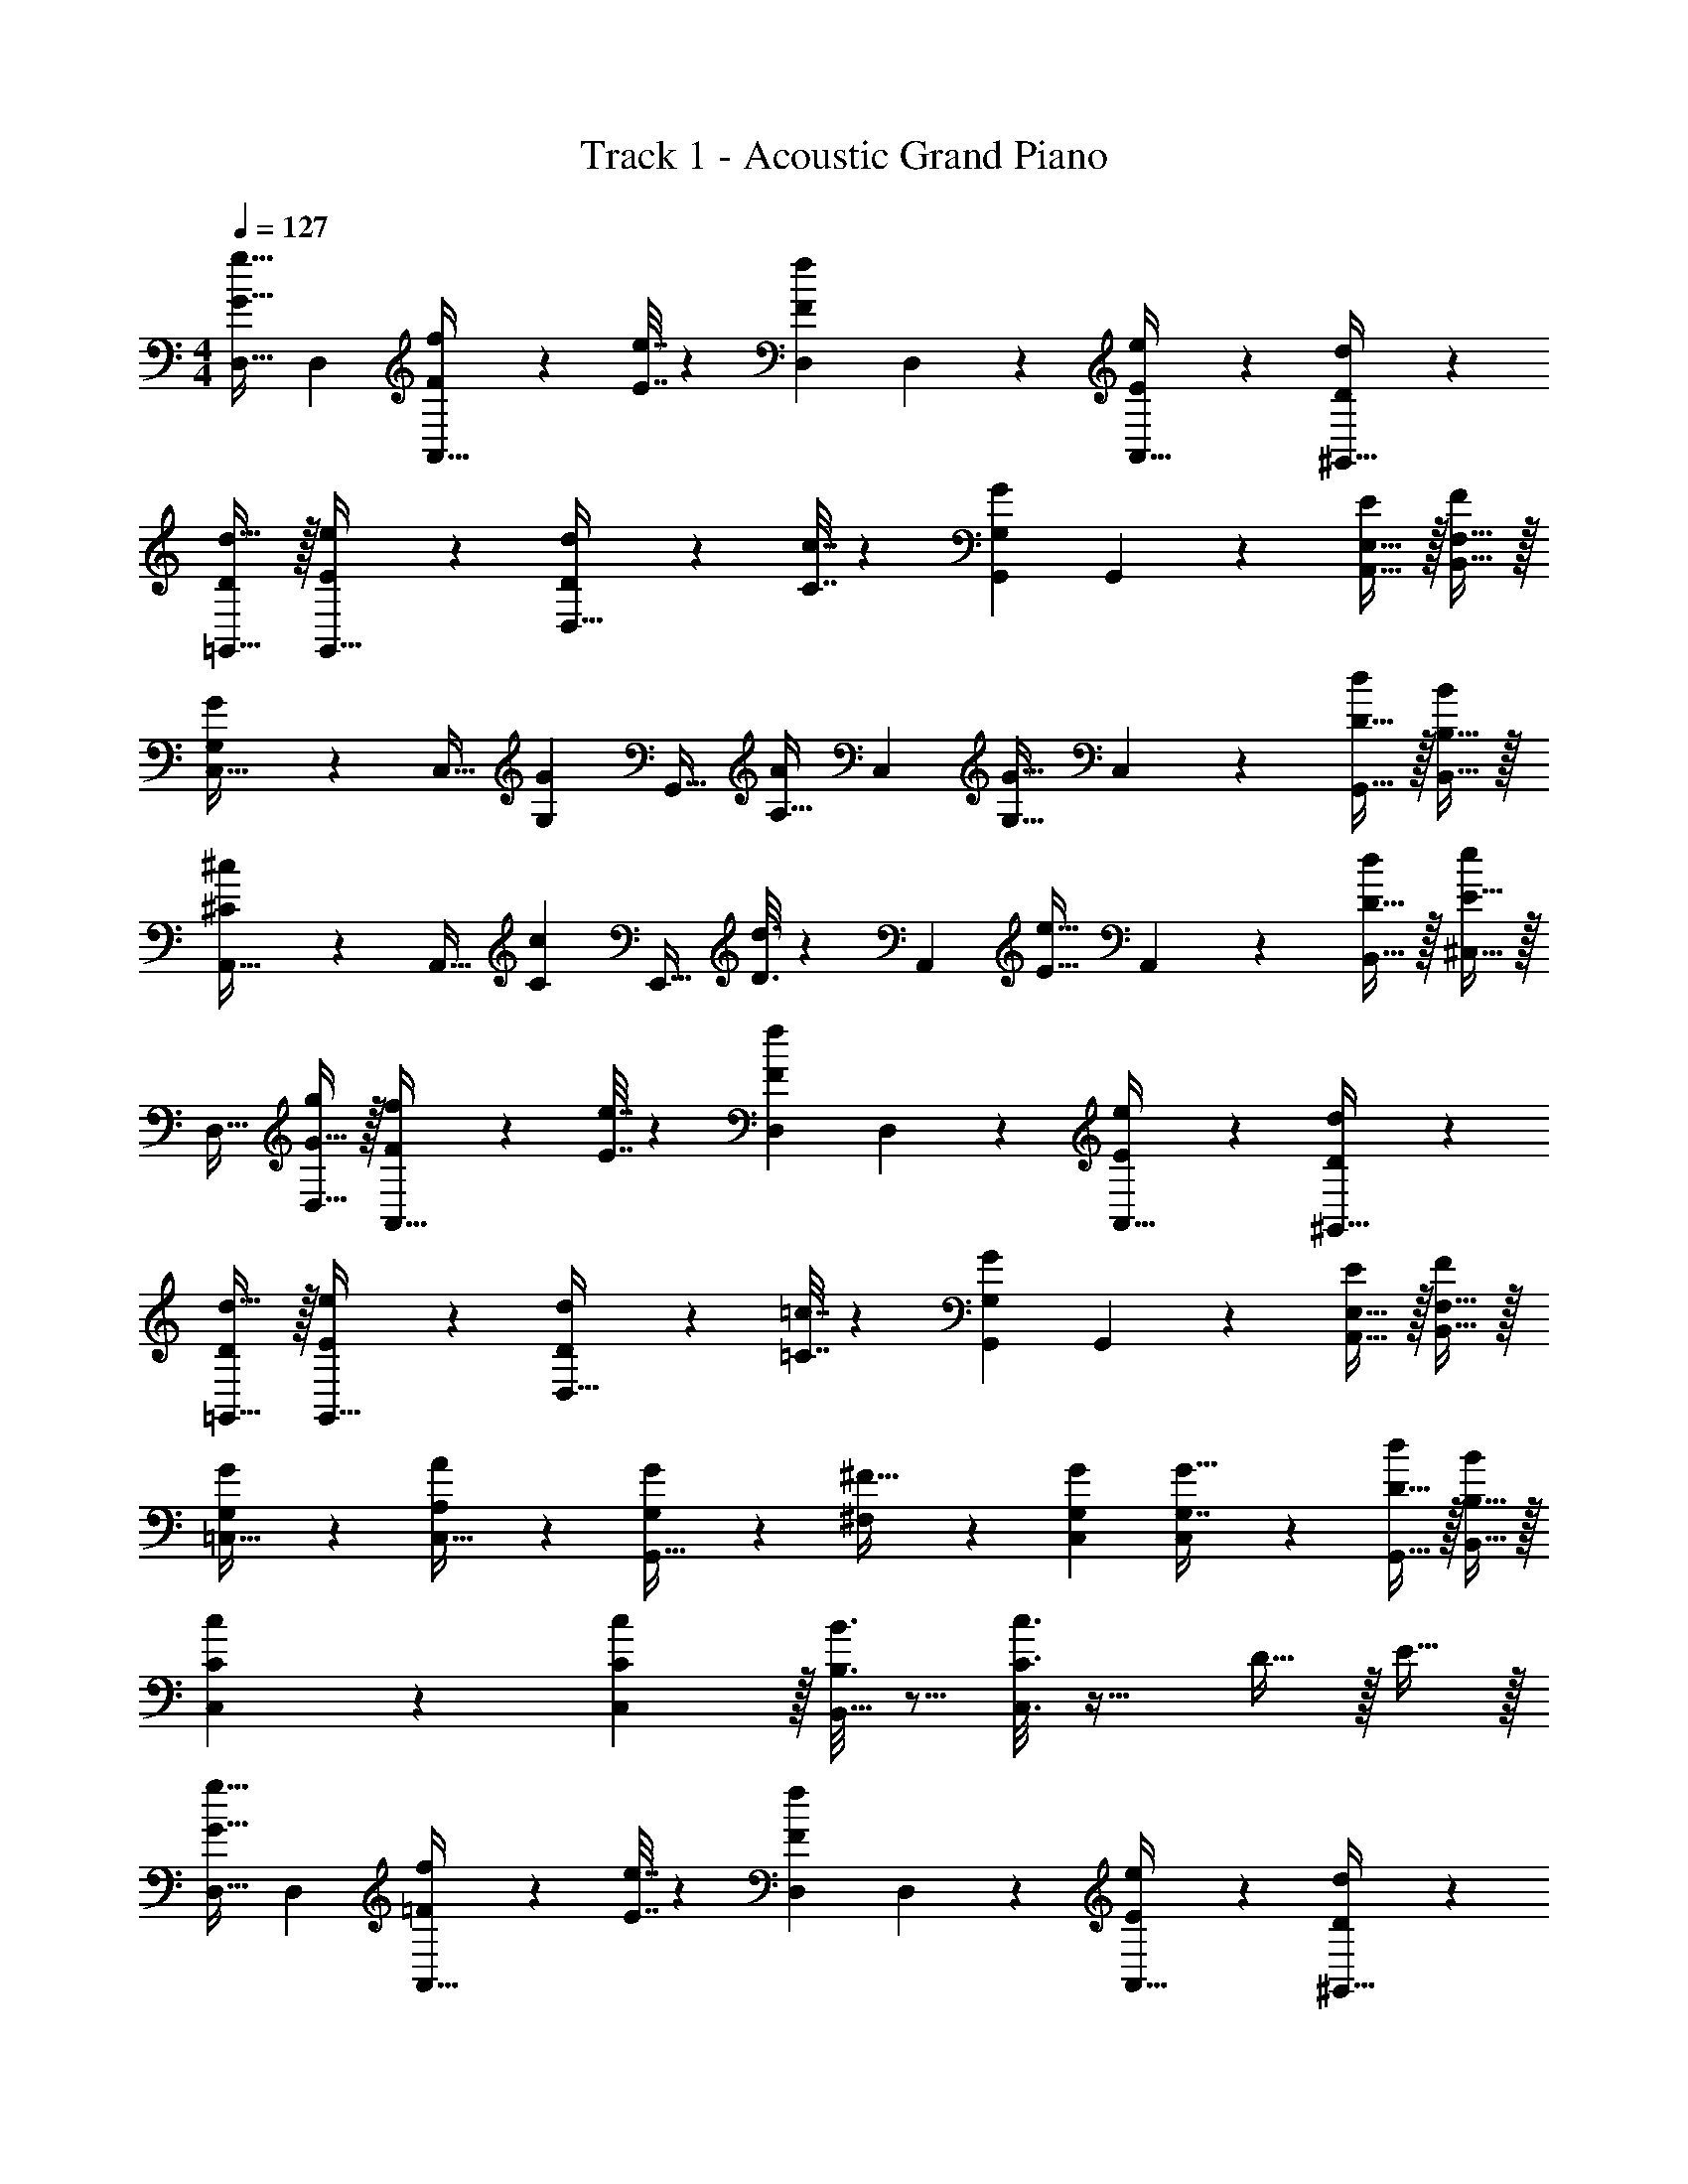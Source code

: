 X: 1
T: Track 1 - Acoustic Grand Piano
Z: ABC Generated by Starbound Composer v0.8.6
L: 1/4
M: 4/4
Q: 1/4=127
K: C
[D,17/32G33/32g33/32] [z/D,151/288] [F55/288f55/288A,,23/32] z89/288 [E7/32e7/32] z/36 [D,217/288F11/9f11/9] D,17/96 z7/24 [E/5e/5A,,15/32] z3/10 [D/5d/5^G,,15/32] z3/10 
[D/d17/32=G,,17/32] z/32 [E55/288e55/288G,,15/32] z89/288 [D55/288d55/288D,23/32] z89/288 [C7/32c7/32] z/36 [G,,217/288G,11/9G11/9] G,,17/96 z7/24 [E,15/32A,,15/32E/] z/32 [F,15/32B,,15/32F/] z/32 
[G,9/28G9/28C,17/32] z47/224 [z71/288C,15/32] [z73/288G,13/18G217/288] [z/G,,23/32] [z71/288A,15/32A/] [z73/288C,217/288] [z/G,31/32G31/32] C,17/96 z7/24 [D15/32G,,15/32d/] z/32 [B,15/32B,,15/32B/] z/32 
[^C9/28^c9/28A,,17/32] z47/224 [z71/288A,,15/32] [z73/288C13/18c217/288] [z/E,,23/32] [D3/16d3/16] z17/288 [z73/288A,,217/288] [z/E31/32e31/32] A,,17/96 z7/24 [D15/32B,,15/32d/] z/32 [E15/32^C,15/32e/] z/32 
D,17/32 [G15/32D,15/32g/] z/32 [F55/288f55/288A,,23/32] z89/288 [E7/32e7/32] z/36 [D,217/288F11/9f11/9] D,17/96 z7/24 [E/5e/5A,,15/32] z3/10 [D/5d/5^G,,15/32] z3/10 
[D/d17/32=G,,17/32] z/32 [E55/288e55/288G,,15/32] z89/288 [D55/288d55/288D,23/32] z89/288 [=C7/32=c7/32] z/36 [G,,217/288G,11/9G11/9] G,,17/96 z7/24 [E,15/32A,,15/32E/] z/32 [F,15/32B,,15/32F/] z/32 
[G,2/9G2/9=C,17/32] z89/288 [A,55/288A55/288C,15/32] z89/288 [G,71/288G/4G,,23/32] z/288 [^F,127/288^F15/32] z/18 [G,217/288G217/288C,217/288] [C,17/96G,7/16G15/32] z7/24 [D15/32G,,15/32d/] z/32 [B,15/32B,,15/32B/] z/32 
[C9/28c9/28C,9/28] z115/252 [C13/18C,13/18c217/288] z/32 [B,3/16B3/16B,,15/32] z5/16 [C3/16c3/16C,3/16] z25/32 D15/32 z/32 E15/32 z/32 
[D,17/32G33/32g33/32] [z/D,151/288] [=F55/288f55/288A,,23/32] z89/288 [E7/32e7/32] z/36 [D,217/288F11/9f11/9] D,17/96 z7/24 [E/5e/5A,,15/32] z3/10 [D/5d/5^G,,15/32] z3/10 
[D/d17/32=G,,17/32] z/32 [E55/288e55/288G,,15/32] z89/288 [D55/288d55/288D,23/32] z89/288 [C7/32c7/32] z/36 [G,,217/288G,11/9G11/9] G,,17/96 z7/24 [E,15/32A,,15/32E/] z/32 [=F,15/32B,,15/32F/] z/32 
[G,9/28G9/28C,17/32] z47/224 [z71/288C,15/32] [z73/288G,13/18G217/288] [z/G,,23/32] [z71/288A,15/32A/] [z73/288C,217/288] [z/G,31/32G31/32] C,17/96 z7/24 [D15/32G,,15/32d/] z/32 [B,15/32B,,15/32B/] z/32 
[^C9/28^c9/28A,,17/32] z47/224 [z71/288A,,15/32] [z73/288C13/18c217/288] [z/E,,23/32] [D3/16d3/16] z17/288 [z73/288A,,217/288] [z/E31/32e31/32] A,,17/96 z7/24 [D15/32B,,15/32d/] z/32 [E15/32^C,15/32e/] z/32 
D,17/32 [G15/32D,15/32g/] z/32 [F55/288f55/288A,,23/32] z89/288 [E7/32e7/32] z/36 [D,217/288F11/9f11/9] D,17/96 z7/24 [E/5e/5A,,15/32] z3/10 [D/5d/5^G,,15/32] z3/10 
[D/d17/32=G,,17/32] z/32 [E55/288e55/288G,,15/32] z89/288 [D55/288d55/288D,23/32] z89/288 [=C7/32=c7/32] z/36 [G,,217/288G,11/9G11/9] G,,17/96 z7/24 [E,15/32A,,15/32E/] z/32 [F,15/32B,,15/32F/] z/32 
[G,2/9G2/9=C,17/32] z89/288 [A,55/288A55/288C,15/32] z89/288 [G,71/288G/4G,,23/32] z/288 [^F,127/288^F15/32] z/18 [G,217/288G217/288C,217/288] [C,17/96G,7/16G15/32] z7/24 [D15/32G,,15/32d/] z/32 [B,15/32B,,15/32B/] z/32 
[C9/28c9/28C,9/28] z115/252 [C13/18C,13/18c217/288] z/32 [B,3/16B3/16B,,15/32] z5/16 [c5/32C3/16C,3/16] z29/16 
D,17/32 [z/D,151/288] A,,23/32 z/36 D,217/288 D,17/96 z7/24 A,,15/32 z/32 ^G,,15/32 z/32 
=G,,17/32 G,,15/32 z/32 D,23/32 z/36 G,,217/288 G,,17/96 z7/24 A,,15/32 z/32 B,,15/32 z/32 
C,17/32 C,15/32 z/32 G,,23/32 z/36 C,217/288 C,17/96 z7/24 G,,15/32 z/32 B,,15/32 z/32 
A,,17/32 A,,15/32 z/32 E,,23/32 z/36 A,,217/288 A,,17/96 z7/24 B,,15/32 z/32 ^C,15/32 z/32 
D,17/32 D,15/32 z/32 A,,23/32 z/36 D,217/288 D,17/96 z7/24 A,,15/32 z/32 ^G,,15/32 z/32 
=G,,17/32 G,,15/32 z/32 D,23/32 z/36 G,,217/288 G,,17/96 z7/24 A,,15/32 z/32 B,,15/32 z/32 
=C,17/32 C,15/32 z/32 G,,23/32 z/36 C,217/288 C,17/96 z7/24 G,,15/32 z/32 B,,15/32 z/32 
C,9/28 z115/252 C,13/18 z/32 B,,15/32 z/32 C,3/16 z57/32 
[D,17/32G33/32g33/32] [z/D,151/288] [=F55/288f55/288A,,23/32] z89/288 [E7/32e7/32] z/36 [D,217/288F11/9f11/9] D,17/96 z7/24 [E/5e/5A,,15/32] z3/10 [D/5d/5^G,,15/32] z3/10 
[D/d17/32=G,,17/32] z/32 [E55/288e55/288G,,15/32] z89/288 [D55/288d55/288D,23/32] z89/288 [C7/32c7/32] z/36 [G,,217/288G,11/9G11/9] G,,17/96 z7/24 [E,15/32A,,15/32E/] z/32 [=F,15/32B,,15/32F/] z/32 
[G,9/28G9/28C,17/32] z47/224 [z71/288C,15/32] [z73/288G,13/18G217/288] [z/G,,23/32] [z71/288A,15/32A/] [z73/288C,217/288] [z/G,31/32G31/32] C,17/96 z7/24 [D15/32G,,15/32d/] z/32 [B,15/32B,,15/32B/] z/32 
[^C9/28^c9/28A,,17/32] z47/224 [z71/288A,,15/32] [z73/288C13/18c217/288] [z/E,,23/32] [D3/16d3/16] z17/288 [z73/288A,,217/288] [z/E31/32e31/32] A,,17/96 z7/24 [D15/32B,,15/32d/] z/32 [E15/32^C,15/32e/] z/32 
D,17/32 [G15/32D,15/32g/] z/32 [F55/288f55/288A,,23/32] z89/288 [E7/32e7/32] z/36 [D,217/288F11/9f11/9] D,17/96 z7/24 [E/5e/5A,,15/32] z3/10 [D/5d/5^G,,15/32] z3/10 
[D/d17/32=G,,17/32] z/32 [E55/288e55/288G,,15/32] z89/288 [D55/288d55/288D,23/32] z89/288 [=C7/32=c7/32] z/36 [G,,217/288G,11/9G11/9] G,,17/96 z7/24 [E,15/32A,,15/32E/] z/32 [F,15/32B,,15/32F/] z/32 
[G,2/9G2/9=C,17/32] z89/288 [A,55/288A55/288C,15/32] z89/288 [G,71/288G/4G,,23/32] z/288 [^F,127/288^F15/32] z/18 [G,217/288G217/288C,217/288] [C,17/96G,7/16G15/32] z7/24 [D15/32G,,15/32d/] z/32 [B,15/32B,,15/32B/] z/32 
[C9/28c9/28C,9/28] z115/252 [C13/18C,13/18c217/288] z/32 [B,3/16B3/16B,,15/32] z5/16 [C3/16c3/16C,3/16] z25/32 D15/32 z/32 E15/32 z/32 
[D,17/32G33/32g33/32] [z/D,151/288] [=F55/288f55/288A,,23/32] z89/288 [E7/32e7/32] z/36 [D,217/288F11/9f11/9] D,17/96 z7/24 [E/5e/5A,,15/32] z3/10 [D/5d/5^G,,15/32] z3/10 
[D/d17/32=G,,17/32] z/32 [E55/288e55/288G,,15/32] z89/288 [D55/288d55/288D,23/32] z89/288 [C7/32c7/32] z/36 [G,,217/288G,11/9G11/9] G,,17/96 z7/24 [E,15/32A,,15/32E/] z/32 [=F,15/32B,,15/32F/] z/32 
[G,9/28G9/28C,17/32] z47/224 [z71/288C,15/32] [z73/288G,13/18G217/288] [z/G,,23/32] [z71/288A,15/32A/] [z73/288C,217/288] [z/G,31/32G31/32] C,17/96 z7/24 [D15/32G,,15/32d/] z/32 [B,15/32B,,15/32B/] z/32 
[^C9/28^c9/28A,,17/32] z47/224 [z71/288A,,15/32] [z73/288C13/18c217/288] [z/E,,23/32] [D3/16d3/16] z17/288 [z73/288A,,217/288] [z/E31/32e31/32] A,,17/96 z7/24 [D15/32B,,15/32d/] z/32 [E15/32^C,15/32e/] z/32 
D,17/32 [G15/32D,15/32g/] z/32 [F55/288f55/288A,,23/32] z89/288 [E7/32e7/32] z/36 [D,217/288F11/9f11/9] D,17/96 z7/24 [E/5e/5A,,15/32] z3/10 [D/5d/5^G,,15/32] z3/10 
[D/d17/32=G,,17/32] z/32 [E55/288e55/288G,,15/32] z89/288 [D55/288d55/288D,23/32] z89/288 [=C7/32=c7/32] z/36 [G,,217/288G,11/9G11/9] G,,17/96 z7/24 [E,15/32A,,15/32E/] z/32 [F,15/32B,,15/32F/] z/32 
[G,2/9G2/9=C,17/32] z89/288 [A,55/288A55/288C,15/32] z89/288 [G,71/288G/4G,,23/32] z/288 [^F,127/288^F15/32] z/18 [G,217/288G217/288C,217/288] [C,17/96G,7/16G15/32] z7/24 [D15/32G,,15/32d/] z/32 [B,15/32B,,15/32B/] z/32 
[C9/28c9/28C,9/28] z115/252 [C13/18C,13/18c217/288] z/32 [B,3/16B3/16B,,15/32] z5/16 [c5/32C3/16C,3/16] z29/16 
D,17/32 [z/D,151/288] A,,23/32 z/36 D,217/288 D,17/96 z7/24 A,,15/32 z/32 ^G,,15/32 z/32 
=G,,17/32 G,,15/32 z/32 D,23/32 z/36 G,,217/288 G,,17/96 z7/24 A,,15/32 z/32 B,,15/32 z/32 
C,17/32 C,15/32 z/32 G,,23/32 z/36 C,217/288 C,17/96 z7/24 G,,15/32 z/32 B,,15/32 z/32 
A,,17/32 A,,15/32 z/32 E,,23/32 z/36 A,,217/288 A,,17/96 z7/24 B,,15/32 z/32 ^C,15/32 z/32 
D,17/32 D,15/32 z/32 A,,23/32 z/36 D,217/288 D,17/96 z7/24 A,,15/32 z/32 ^G,,15/32 z/32 
=G,,17/32 G,,15/32 z/32 D,23/32 z/36 G,,217/288 G,,17/96 z7/24 A,,15/32 z/32 B,,15/32 z/32 
=C,17/32 C,15/32 z/32 G,,23/32 z/36 C,217/288 C,17/96 z7/24 G,,15/32 z/32 B,,15/32 z/32 
C,9/28 z115/252 C,13/18 z/32 B,,15/32 z/32 C,3/16 
